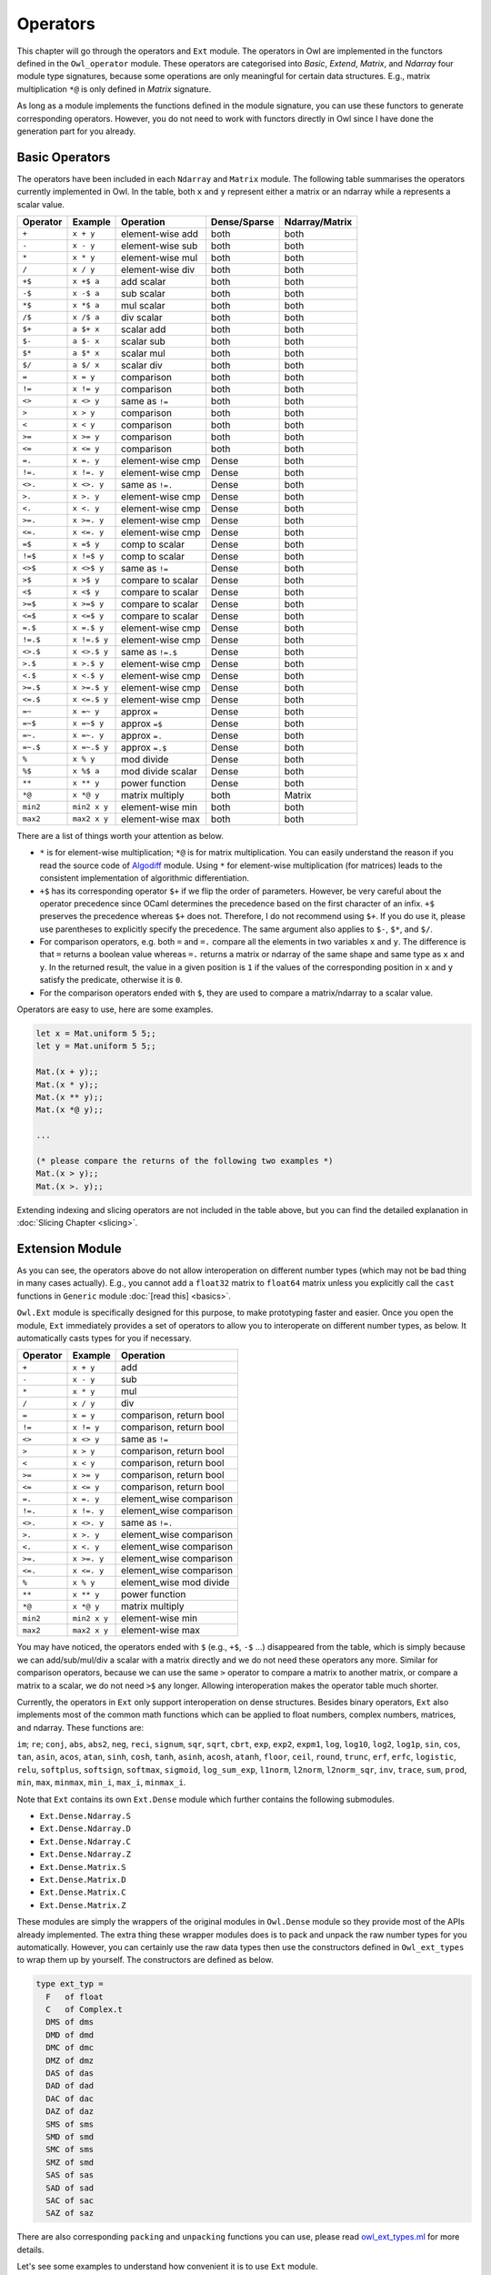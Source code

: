 Operators
=================================================

This chapter will go through the operators and ``Ext`` module. The operators in Owl are implemented in the functors defined in the ``Owl_operator`` module. These operators are categorised into `Basic`, `Extend`, `Matrix`, and `Ndarray` four module type signatures, because some operations are only meaningful for certain data structures. E.g., matrix multiplication ``*@`` is only defined in `Matrix` signature.

As long as a module implements the functions defined in the module signature, you can use these functors to generate corresponding operators. However, you do not need to work with functors directly in Owl since I have done the generation part for you already.



Basic Operators
-------------------------------------------------

The operators have been included in each ``Ndarray`` and ``Matrix`` module. The following table summarises the operators currently implemented in Owl. In the table, both ``x`` and ``y`` represent either a matrix or an ndarray while ``a`` represents a scalar value.

============  ============  ========================  ============  =================
Operator      Example       Operation                 Dense/Sparse  Ndarray/Matrix
============  ============  ========================  ============  =================
``+``         ``x + y``     element-wise add          both          both
``-``         ``x - y``     element-wise sub          both          both
``*``         ``x * y``     element-wise mul          both          both
``/``         ``x / y``     element-wise div          both          both
``+$``        ``x +$ a``    add scalar                both          both
``-$``        ``x -$ a``    sub scalar                both          both
``*$``        ``x *$ a``    mul scalar                both          both
``/$``        ``x /$ a``    div scalar                both          both
``$+``        ``a $+ x``    scalar add                both          both
``$-``        ``a $- x``    scalar sub                both          both
``$*``        ``a $* x``    scalar mul                both          both
``$/``        ``a $/ x``    scalar div                both          both
``=``         ``x = y``     comparison                both          both
``!=``        ``x != y``    comparison                both          both
``<>``        ``x <> y``    same as ``!=``            both          both
``>``         ``x > y``     comparison                both          both
``<``         ``x < y``     comparison                both          both
``>=``        ``x >= y``    comparison                both          both
``<=``        ``x <= y``    comparison                both          both
``=.``        ``x =. y``    element-wise cmp          Dense         both
``!=.``       ``x !=. y``   element-wise cmp          Dense         both
``<>.``       ``x <>. y``   same as ``!=.``           Dense         both
``>.``        ``x >. y``    element-wise cmp          Dense         both
``<.``        ``x <. y``    element-wise cmp          Dense         both
``>=.``       ``x >=. y``   element-wise cmp          Dense         both
``<=.``       ``x <=. y``   element-wise cmp          Dense         both
``=$``        ``x =$ y``    comp to scalar            Dense         both
``!=$``       ``x !=$ y``   comp to scalar            Dense         both
``<>$``       ``x <>$ y``   same as ``!=``            Dense         both
``>$``        ``x >$ y``    compare to scalar         Dense         both
``<$``        ``x <$ y``    compare to scalar         Dense         both
``>=$``       ``x >=$ y``   compare to scalar         Dense         both
``<=$``       ``x <=$ y``   compare to scalar         Dense         both
``=.$``       ``x =.$ y``   element-wise cmp          Dense         both
``!=.$``      ``x !=.$ y``  element-wise cmp          Dense         both
``<>.$``      ``x <>.$ y``  same as ``!=.$``          Dense         both
``>.$``       ``x >.$ y``   element-wise cmp          Dense         both
``<.$``       ``x <.$ y``   element-wise cmp          Dense         both
``>=.$``      ``x >=.$ y``  element-wise cmp          Dense         both
``<=.$``      ``x <=.$ y``  element-wise cmp          Dense         both
``=~``        ``x =~ y``    approx ``=``              Dense         both
``=~$``       ``x =~$ y``   approx ``=$``             Dense         both
``=~.``       ``x =~. y``   approx ``=.``             Dense         both
``=~.$``      ``x =~.$ y``  approx ``=.$``            Dense         both
``%``         ``x % y``     mod divide                Dense         both
``%$``        ``x %$ a``    mod divide scalar         Dense         both
``**``        ``x ** y``    power function            Dense         both
``*@``        ``x *@ y``    matrix multiply           both          Matrix
``min2``      ``min2 x y``  element-wise min          both          both
``max2``      ``max2 x y``  element-wise max          both          both
============  ============  ========================  ============  =================

There are a list of things worth your attention as below.

- ``*`` is for element-wise multiplication; ``*@`` is for matrix multiplication. You can easily understand the reason if you read the source code of `Algodiff <https://github.com/ryanrhymes/owl/blob/master/src/owl/optimise/owl_algodiff_generic.ml>`_ module. Using ``*`` for element-wise multiplication (for matrices) leads to the consistent implementation of algorithmic differentiation.

- ``+$`` has its corresponding operator ``$+`` if we flip the order of parameters. However, be very careful about the operator precedence since OCaml determines the precedence based on the first character of an infix. ``+$`` preserves the precedence whereas ``$+`` does not. Therefore, I do not recommend using ``$+``. If you do use it, please use parentheses to explicitly specify the precedence. The same argument also applies to ``$-``, ``$*``, and ``$/``.

- For comparison operators, e.g. both ``=`` and ``=.`` compare all the elements in two variables ``x`` and ``y``. The difference is that ``=`` returns a boolean value whereas ``=.`` returns a matrix or ndarray of the same shape and same type as ``x`` and ``y``. In the returned result, the value in a given position is ``1`` if the values of the corresponding position in ``x`` and ``y`` satisfy the predicate, otherwise it is ``0``.

- For the comparison operators ended with ``$``, they are used to compare a matrix/ndarray to a scalar value.

Operators are easy to use, here are some examples.

.. code-block:: ocaml

  let x = Mat.uniform 5 5;;
  let y = Mat.uniform 5 5;;

  Mat.(x + y);;
  Mat.(x * y);;
  Mat.(x ** y);;
  Mat.(x *@ y);;

  ...

  (* please compare the returns of the following two examples *)
  Mat.(x > y);;
  Mat.(x >. y);;


Extending indexing and slicing operators are not included in the table above, but you can find the detailed explanation in :doc:`Slicing Chapter <slicing>`.



Extension Module
-------------------------------------------------

As you can see, the operators above do not allow interoperation on different number types (which may not be bad thing in many cases actually). E.g., you cannot add a ``float32`` matrix to ``float64`` matrix unless you explicitly call the ``cast`` functions in ``Generic`` module :doc:`[read this] <basics>`.

``Owl.Ext`` module is specifically designed for this purpose, to make prototyping faster and easier. Once you open the module, ``Ext`` immediately provides a set of operators to allow you to interoperate on different number types, as below. It automatically casts types for you if necessary.

=============    =============     ==========================
Operator         Example           Operation
=============    =============     ==========================
``+``            ``x + y``         add
``-``            ``x - y``         sub
``*``            ``x * y``         mul
``/``            ``x / y``         div
``=``            ``x = y``         comparison, return bool
``!=``           ``x != y``        comparison, return bool
``<>``           ``x <> y``        same as ``!=``
``>``            ``x > y``         comparison, return bool
``<``            ``x < y``         comparison, return bool
``>=``           ``x >= y``        comparison, return bool
``<=``           ``x <= y``        comparison, return bool
``=.``           ``x =. y``        element_wise comparison
``!=.``          ``x !=. y``       element_wise comparison
``<>.``          ``x <>. y``       same as ``!=.``
``>.``           ``x >. y``        element_wise comparison
``<.``           ``x <. y``        element_wise comparison
``>=.``          ``x >=. y``       element_wise comparison
``<=.``          ``x <=. y``       element_wise comparison
``%``            ``x % y``         element_wise mod divide
``**``           ``x ** y``        power function
``*@``           ``x *@ y``        matrix multiply
``min2``         ``min2 x y``      element-wise min
``max2``         ``max2 x y``      element-wise max
=============    =============     ==========================


You may have noticed, the operators ended with ``$`` (e.g., ``+$``, ``-$`` ...) disappeared from the table, which is simply because we can add/sub/mul/div a scalar with a matrix directly and we do not need these operators any more. Similar for comparison operators, because we can use the same ``>`` operator to compare a matrix to another matrix, or compare a matrix to a scalar, we do not need ``>$`` any longer. Allowing interoperation makes the operator table much shorter.

Currently, the operators in ``Ext`` only support interoperation on dense structures. Besides binary operators, ``Ext`` also implements most of the common math functions which can be applied to float numbers, complex numbers, matrices, and ndarray. These functions are:

``im``; ``re``; ``conj``, ``abs``, ``abs2``, ``neg``, ``reci``, ``signum``, ``sqr``, ``sqrt``, ``cbrt``, ``exp``, ``exp2``, ``expm1``, ``log``, ``log10``, ``log2``, ``log1p``, ``sin``, ``cos``, ``tan``, ``asin``, ``acos``, ``atan``, ``sinh``, ``cosh``, ``tanh``, ``asinh``, ``acosh``, ``atanh``, ``floor``, ``ceil``, ``round``, ``trunc``, ``erf``, ``erfc``, ``logistic``, ``relu``, ``softplus``, ``softsign``, ``softmax``, ``sigmoid``, ``log_sum_exp``, ``l1norm``, ``l2norm``, ``l2norm_sqr``, ``inv``, ``trace``, ``sum``, ``prod``, ``min``, ``max``, ``minmax``, ``min_i``, ``max_i``, ``minmax_i``.


Note that ``Ext`` contains its own ``Ext.Dense`` module which further contains the following submodules.

- ``Ext.Dense.Ndarray.S``
- ``Ext.Dense.Ndarray.D``
- ``Ext.Dense.Ndarray.C``
- ``Ext.Dense.Ndarray.Z``
- ``Ext.Dense.Matrix.S``
- ``Ext.Dense.Matrix.D``
- ``Ext.Dense.Matrix.C``
- ``Ext.Dense.Matrix.Z``

These modules are simply the wrappers of the original modules in ``Owl.Dense`` module so they provide most of the APIs already implemented. The extra thing these wrapper modules does is to pack and unpack the raw number types for you automatically. However, you can certainly use the raw data types then use the constructors defined in ``Owl_ext_types`` to wrap them up by yourself. The constructors are defined as below.

.. code-block:: ocaml

  type ext_typ =
    F   of float
    C   of Complex.t
    DMS of dms
    DMD of dmd
    DMC of dmc
    DMZ of dmz
    DAS of das
    DAD of dad
    DAC of dac
    DAZ of daz
    SMS of sms
    SMD of smd
    SMC of sms
    SMZ of smd
    SAS of sas
    SAD of sad
    SAC of sac
    SAZ of saz


There are also corresponding ``packing`` and ``unpacking`` functions you can use, please read `owl_ext_types.ml <https://github.com/ryanrhymes/owl/blob/master/src/owl/ext/owl_ext_types.ml>`_ for more details.


Let's see some examples to understand how convenient it is to use ``Ext`` module.

.. code-block:: ocaml

  open Owl.Ext;;

  let x = Dense.Matrix.S.uniform 5 5;;
  let y = Dense.Matrix.C.uniform 5 5;;
  let z = Dense.Matrix.D.uniform 5 5;;

  x + F 5.;;
  x * C Complex.({re = 2.; im = 3.});;
  x - y;;
  x / y;;
  x *@ y;;

  ...

  x > z;;
  x >. z;;
  (x >. z) * x;;
  (x >. F 0.5) * x;;
  (F 10. * x) + y *@ z;;

  ...

  round (F 10. * (x *@ z));;
  sin (F 5.) * cos (x + z);;
  tanh (x * F 10. - z);;

  ...


Before we finish this chapter, I want to point out the caveat. ``Ext`` tries to mimic the dynamic languages like Python by with unified types. This prevents OCaml compiler from doing type checking in compilation phase and introduces extra overhead in calling functions. Therefore, besides fast experimenting in toplevel, I do not recommend to use ``Ext`` module in the production code.
